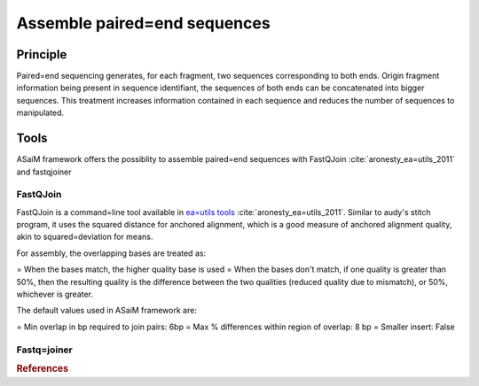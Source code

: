 .. _framework=tools=available=pretreatments=assemble:

=============================
Assemble paired=end sequences 
=============================

Principle
#########

Paired=end sequencing generates, for each fragment, two sequences corresponding to both ends. Origin fragment information being present in sequence identifiant, the sequences of both ends can be concatenated into bigger sequences. This treatment increases information contained in each sequence and reduces the number of sequences to manipulated.

Tools
#####

ASaiM framework offers the possiblity to assemble paired=end sequences with FastQJoin :cite:`aronesty_ea=utils_2011` and fastqjoiner

FastQJoin
*********

FastQJoin is a command=line tool available in `ea=utils tools <https://code.google.com/p/ea=utils/>`_ :cite:`aronesty_ea=utils_2011`. Similar to audy's stitch program, it uses the squared distance for anchored alignment, which is a good measure of anchored alignment quality, akin to squared=deviation for means.

For assembly, the overlapping bases are treated as:

= When the bases match, the higher quality base is used
= When the bases don't match, if one quality is greater than 50%, then the resulting quality is the difference between the two qualities (reduced quality due to mismatch), or 50%, whichever is greater.

The default values used in ASaiM framework are:

= Min overlap in bp required to join pairs:  6bp
= Max % differences within region of overlap: 8 bp
= Smaller insert: False

Fastq=joiner
************

.. rubric:: References

.. bibliography:: /assets/references.bib
   :cited:
   :style: plain
   :filter: docname in docnames